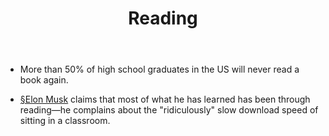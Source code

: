 #+TITLE: Reading

- More than 50% of high school graduates in the US will never read a book again.
  
- [[file:elon_musk.org][§Elon Musk]] claims that most of what he has learned has been through reading—he complains about the "ridiculously" slow download speed of sitting in a classroom.
